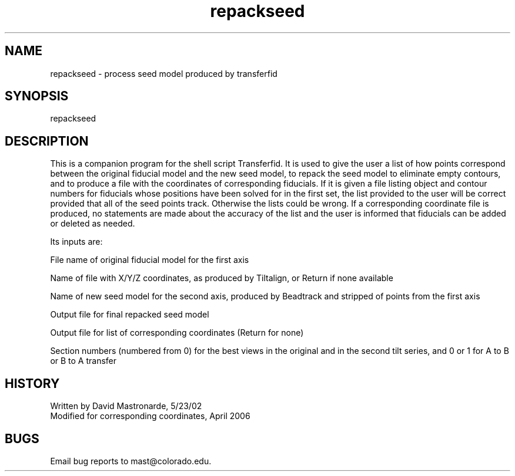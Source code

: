 .na
.nh
.TH repackseed 1 4.6.34 IMOD
.SH NAME
repackseed - process seed model produced by transferfid
.SH SYNOPSIS
repackseed
.SH DESCRIPTION
This is a companion program for the shell script Transferfid.
It is used to give the user a list of how points correspond between
the original fiducial model and the new seed model, to repack
the seed model to eliminate empty contours, and to produce a file with
the coordinates of corresponding fiducials.  If it is given a file
listing object and contour numbers for fiducials whose positions
have been solved for in the first set, the list provided to the user
will be correct provided that all of the seed points track.  Otherwise
the lists could be wrong.  If a corresponding coordinate file is
produced, no statements are made about the accuracy of the list and the
user is informed that fiducials can be added or deleted as needed.
.P
Its inputs are:
.P
File name of original fiducial model for the first axis
.P
Name of file with X/Y/Z coordinates, as produced by Tiltalign, or
Return if none available
.P
Name of new seed model for the second axis, produced by Beadtrack and
stripped of points from the first axis
.P
Output file for final repacked seed model
.P
Output file for list of corresponding coordinates (Return for none)
.P
Section numbers (numbered from 0) for the best views in the original and
in the second tilt series, and 0 or 1 for A to B or B to A transfer
.SH HISTORY
.nf
Written by David Mastronarde, 5/23/02
Modified for corresponding coordinates, April 2006
.fi
.SH BUGS
Email bug reports to mast@colorado.edu.
